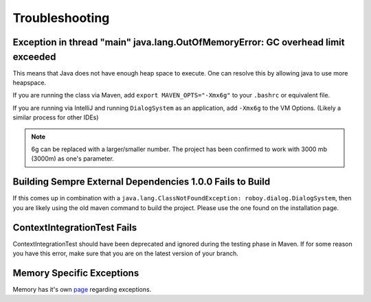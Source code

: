 Troubleshooting
===========================

Exception in thread "main" java.lang.OutOfMemoryError: GC overhead limit exceeded
---------------------------------------------------------------------------------------------------------

This means that Java does not have enough heap space to execute. One can resolve this by allowing java to use more heapspace.

If you are running the class via Maven, add ``export MAVEN_OPTS="-Xmx6g"`` to your ``.bashrc`` or equivalent file.

If you are running via IntelliJ and running ``DialogSystem`` as an application, add ``-Xmx6g`` to the VM Options. (Likely a similar process for other IDEs)

.. note:: 6g can be replaced with a larger/smaller number. The project has been confirmed to work with 3000 mb (3000m) as one's parameter.


Building Sempre External Dependencies 1.0.0 Fails to Build
-------------------------------------------------------------------------------------------------------------

If this comes up in combination with a ``java.lang.ClassNotFoundException: roboy.dialog.DialogSystem``, then you are likely using the old maven command to build the project. Please use the one found on the installation page. 

ContextIntegrationTest Fails
-------------------------------------------------------------------------------------------------------------

ContextIntegrationTest should have been deprecated and ignored during the testing phase in Maven. If for some reason you have this error, make sure that you are on the latest version of your branch. 

Memory Specific Exceptions
--------------------------------------

Memory has it's own `page <http://roboy-memory.readthedocs.io/en/latest/Usage/3_troubleshooting.html#possible-common-exceptions>`_ regarding exceptions. 